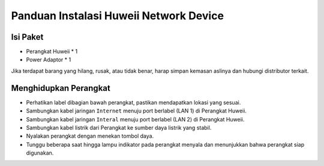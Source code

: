 Panduan Instalasi Huweii Network Device
=====

.. _isipaket:

Isi Paket
------------

- Perangkat Huweii * 1
- Power Adaptor * 1 

Jika terdapat barang yang hilang, rusak, atau tidak benar, harap simpan kemasan aslinya dan hubungi distributor terkait. 

Menghidupkan Perangkat
----------------

- Perhatikan label dibagian bawah perangkat, pastikan mendapatkan lokasi yang sesuai.
- Sambungkan kabel jaringan ``Internet`` menuju port berlabel (LAN 1) di Perangkat Huweii.
- Sambungkan kabel jaringan ``Interal`` menuju port berlabel (LAN 2) di Perangkat Huweii.
- Sambungkan kabel listrik dari Perangkat ke sumber daya listrik yang stabil.
- Nyalakan perangkat dengan menekan tombol daya.
- Tunggu beberapa saat hingga lampu indikator pada perangkat menyala dan menunjukkan bahwa perangkat siap digunakan.
